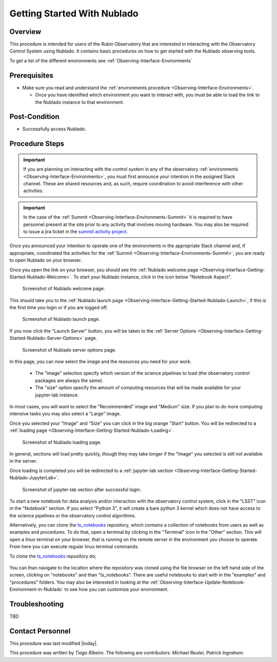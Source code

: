 .. Review the README in this procedure's directory on instructions to contribute.
.. Static objects, such as figures, should be stored in the _static directory. Review the _static/README in this procedure's directory on instructions to contribute.
.. Do not remove the comments that describe each section. They are included to provide guidance to contributors.
.. Do not remove other content provided in the templates, such as a section. Instead, comment out the content and include comments to explain the situation. For example:
	- If a section within the template is not needed, comment out the section title and label reference. Include a comment explaining why this is not required.
    - If a file cannot include a title (surrounded by ampersands (#)), comment out the title from the template and include a comment explaining why this is implemented (in addition to applying the ``title`` directive).

.. Include one Primary Author and list of Contributors (comma separated) between the asterisks (*):
.. |author| replace:: *Tiago Ribeiro*
.. If there are no contributors, write "none" between the asterisks. Do not remove the substitution.
.. |contributors| replace:: *Michael Reuter, Patrick Ingraham*

.. This is the label that can be used as for cross referencing this procedure.
.. Recommended format is "Directory Name"-"Title Name"  -- Spaces should be replaced by hyphens.
.. _Observing-Interface-Getting-Started-Nublado:
.. Each section should includes a label for cross referencing to a given area.
.. Recommended format for all labels is "Title Name"-"Section Name" -- Spaces should be replaced by hyphens.
.. To reference a label that isn't associated with an reST object such as a title or figure, you must include the link an explicit title using the syntax :ref:`link text <label-name>`.
.. An error will alert you of identical labels during the build process.

############################
Getting Started With Nublado
############################

.. _Observing-Interface-Getting-Started-Nublado-Overview:

Overview
========

.. This section should provide a brief, top-level description of the procedure's purpose and utilization. Consider including the expected user and when the procedure will be performed.

This procedure is intended for users of the Rubin Observatory that are interested in interacting with the  Observatory Control System using Nublado.
It contains basic procedures on how to get started with the Nublado observing tools.

To get a list of the different environments see :ref:`Observing-Interface-Environments`

.. _Observing-Interface-Getting-Started-Nublado-Prerequisites:

Prerequisites
=============

.. This section should provide simple overview of prerequisites before executing the procedure; for example, state of equipment, telescope or seeing conditions or notifications prior to execution.
.. It is preferred to include them as a bulleted or enumerated list.
.. Do not include actions in this section. Any action by the user should be included at the beginning of the Procedure section below. For example: Do not include "Notify specified SLACK channel. Confirmation is not required." Instead, include this statement as the first step of the procedure, and include "Notification to specified SLACK channel." in the Prerequisites section.
.. If there is a different procedure that is critical before execution, carefully consider if it should be linked within this section or as part of the Procedure section below (or both).

- Make sure you read and understand the :ref:`environments procedure <Observing-Interface-Environments>`.

  - Once you have identified which environment you want to interact with, you must be able to load the link to the Nublado instance to that environment.

.. _Observing-Interface-Getting-Started-Nublado-Post-Conditions:

Post-Condition
==============

.. This section should provide a simple overview of conditions or results after executing the procedure; for example, state of equipment or resulting data products.
.. It is preferred to include them as a bulleted or enumerated list.
.. Do not include actions in this section. Any action by the user should be included in the end of the Procedure section below. For example: Do not include "Verify the telescope azimuth is 0 degrees with the appropriate command." Instead, include this statement as the final step of the procedure, and include "Telescope is at 0 degrees." in the Post-condition section.

- Successfully access Nublado.

.. _Observing-Interface-Getting-Started-Nublado-Procedure-Steps:

Procedure Steps
===============

.. This section should include the procedure. There is no strict formatting or structure required for procedures. It is left to the authors to decide which format and structure is most relevant.
.. In the case of more complicated procedures, more sophisticated methodologies may be appropriate, such as multiple section headings or a list of linked procedures to be performed in the specified order.
.. For highly complicated procedures, consider breaking them into separate procedure. Some options are a high-level procedure with links, separating into smaller procedures or utilizing the reST ``include`` directive <https://docutils.sourceforge.io/docs/ref/rst/directives.html#include>.

.. important::

    If you are planning on interacting with the control system in any of the observatory :ref:`environments <Observing-Interface-Environments>`, you must first announce your intention in the assigned Slack channel.
    These are shared resources and, as such, require coordination to avoid interference with other activities.

.. important::

    In the case of the :ref:`Summit <Observing-Interface-Environments-Summit>` it is required to have personnel present at the site prior to any activity that involves moving hardware.
    You may also be required to issue a jira ticket in the `summit activity project <https://jira.lsstcorp.org/projects/SUMMIT>`__.

Once you announced your intention to operate one of the environments in the appropriate Slack channel and, if appropriate, coordinated the activities for the :ref:`Summit <Observing-Interface-Environments-Summit>`, you are ready to open Nublado on your browser.

Once you open the link on your browser, you should see the :ref:`Nublado welcome page <Observing-Interface-Getting-Started-Nublado-Welcome>`.
To start your Nublado instance, click in the icon below "Notebook Aspect".

.. figure:: ./_static/nublado-welcome.png
    :name: Observing-Interface-Getting-Started-Nublado-Welcome

    Screenshot of Nublado welcome page.

This should take you to the :ref:`Nublado launch page <Observing-Interface-Getting-Started-Nublado-Launch>`, if this is the first time you login or if you are logged off.

.. figure:: ./_static/nublado-launch.png
    :name: Observing-Interface-Getting-Started-Nublado-Launch

    Screenshot of Nublado launch page.

If you now click the "Launch Server" button, you will be taken to the :ref:`Server Options <Observing-Interface-Getting-Started-Nublado-Server-Options>` page.

.. figure:: ./_static/nublado-server-options.png
    :name: Observing-Interface-Getting-Started-Nublado-Server-Options

    Screenshot of Nublado server options page.

In this page, you can now select the image and the resources you need for your work.

  - The "image" selection specify which version of the science pipelines to load (the observatory control packages are always the same).

  - The "size" option specify the amount of computing resources that will be made available for your jupyter-lab instance.

In most cases, you will want to select the "Recommended" image and "Medium" size.
If you plan to do more computing intensive tasks you may also select a "Large" image.

Once you selected your "Image" and "Size" you can click in the big orange "Start" button.
You will be redirected to a :ref:`loading page <Observing-Interface-Getting-Started-Nublado-Loading>`.

.. figure:: ./_static/nublado-startup.png
    :name: Observing-Interface-Getting-Started-Nublado-Loading

    Screenshot of Nublado loading page.

In general, sections will load pretty quickly, though they may take longer if the "Image" you selected is still not available in the server.

Once loading is completed you will be redirected to a :ref:`jupyter-lab section <Observing-Interface-Getting-Started-Nublado-JupyterLab>`.

.. figure:: ./_static/nublado-jupyter-lab.png
    :name: Observing-Interface-Getting-Started-Nublado-JupyterLab

    Screenshot of jupyter-lab section after successful login.

To start a new notebook for data analysis and/or interaction with the observatory control system, click in the "LSST" icon in the "Notebook" section.
If you select "Python 3", it will create a bare python 3 kernel which does not have access to the science pipelines or the observatory control algorithms.

Alternatively, you can clone the `ts_notebooks`_ repository, which contains a collection of notebooks from users as well as examples and procedures.
To do that, open a terminal by clicking in the "Terminal" icon in the "Other" section.
This will open a linux terminal on your browser, that is running on the remote server in the environment you choose to operate.
From here you can execute regular linux terminal commands.

.. _ts_notebooks: https://github.com/lsst-ts/ts_notebooks

To clone the `ts_notebooks`_ repository do;

  .. prompt:: bash

      cd ~/notebooks
      git clone https://github.com/lsst-ts/ts_notebooks.git

You can than navigate to the location where the repository was cloned using the file browser on the left hand side of the screen, clicking on "notebooks" and than "ts_notebooks".
There are useful notebooks to start with in the "examples" and "procedures" folders.
You may also be interested in looking at the :ref:`Observing-Interface-Update-Notebook-Environment-in-Nublado` to see how you can customize your environment.

.. _Observing-Interface-Getting-Started-Nublado-Troubleshooting:

Troubleshooting
===============

.. This section should include troubleshooting information. Information in this section should be strictly related to this procedure.

.. If there is no content for this section, remove the indentation on the following line instead of deleting this sub-section.

TBD


.. _Observing-Interface-Getting-Started-Nublado-Personnel:

Contact Personnel
=================

This procedure was last modified |today|.

This procedure was written by |author|. The following are contributors: |contributors|.
